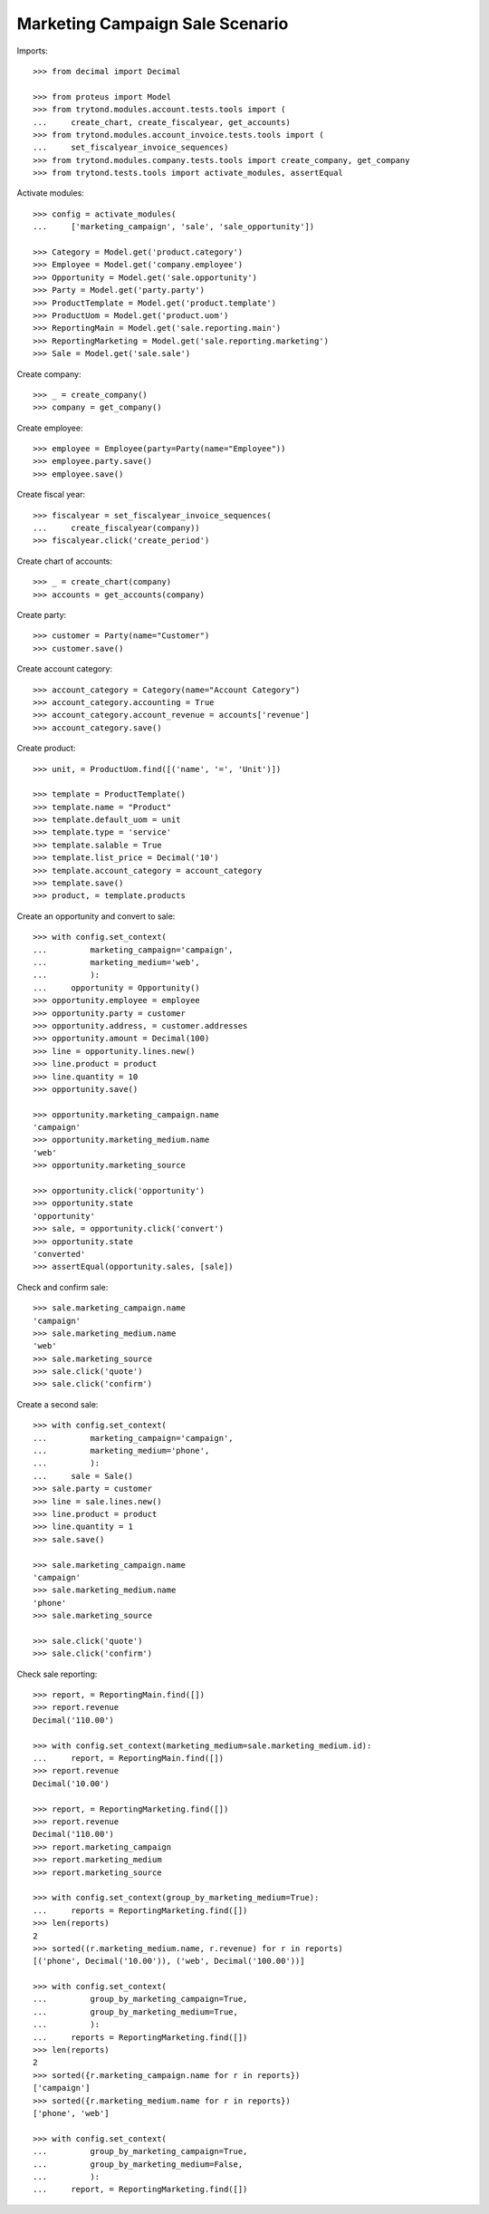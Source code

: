 ================================
Marketing Campaign Sale Scenario
================================

Imports::

    >>> from decimal import Decimal

    >>> from proteus import Model
    >>> from trytond.modules.account.tests.tools import (
    ...     create_chart, create_fiscalyear, get_accounts)
    >>> from trytond.modules.account_invoice.tests.tools import (
    ...     set_fiscalyear_invoice_sequences)
    >>> from trytond.modules.company.tests.tools import create_company, get_company
    >>> from trytond.tests.tools import activate_modules, assertEqual

Activate modules::

    >>> config = activate_modules(
    ...     ['marketing_campaign', 'sale', 'sale_opportunity'])

    >>> Category = Model.get('product.category')
    >>> Employee = Model.get('company.employee')
    >>> Opportunity = Model.get('sale.opportunity')
    >>> Party = Model.get('party.party')
    >>> ProductTemplate = Model.get('product.template')
    >>> ProductUom = Model.get('product.uom')
    >>> ReportingMain = Model.get('sale.reporting.main')
    >>> ReportingMarketing = Model.get('sale.reporting.marketing')
    >>> Sale = Model.get('sale.sale')

Create company::

    >>> _ = create_company()
    >>> company = get_company()

Create employee::

    >>> employee = Employee(party=Party(name="Employee"))
    >>> employee.party.save()
    >>> employee.save()

Create fiscal year::

    >>> fiscalyear = set_fiscalyear_invoice_sequences(
    ...     create_fiscalyear(company))
    >>> fiscalyear.click('create_period')

Create chart of accounts::

    >>> _ = create_chart(company)
    >>> accounts = get_accounts(company)

Create party::

    >>> customer = Party(name="Customer")
    >>> customer.save()

Create account category::

    >>> account_category = Category(name="Account Category")
    >>> account_category.accounting = True
    >>> account_category.account_revenue = accounts['revenue']
    >>> account_category.save()

Create product::

    >>> unit, = ProductUom.find([('name', '=', 'Unit')])

    >>> template = ProductTemplate()
    >>> template.name = "Product"
    >>> template.default_uom = unit
    >>> template.type = 'service'
    >>> template.salable = True
    >>> template.list_price = Decimal('10')
    >>> template.account_category = account_category
    >>> template.save()
    >>> product, = template.products

Create an opportunity and convert to sale::

    >>> with config.set_context(
    ...         marketing_campaign='campaign',
    ...         marketing_medium='web',
    ...         ):
    ...     opportunity = Opportunity()
    >>> opportunity.employee = employee
    >>> opportunity.party = customer
    >>> opportunity.address, = customer.addresses
    >>> opportunity.amount = Decimal(100)
    >>> line = opportunity.lines.new()
    >>> line.product = product
    >>> line.quantity = 10
    >>> opportunity.save()

    >>> opportunity.marketing_campaign.name
    'campaign'
    >>> opportunity.marketing_medium.name
    'web'
    >>> opportunity.marketing_source

    >>> opportunity.click('opportunity')
    >>> opportunity.state
    'opportunity'
    >>> sale, = opportunity.click('convert')
    >>> opportunity.state
    'converted'
    >>> assertEqual(opportunity.sales, [sale])

Check and confirm sale::

    >>> sale.marketing_campaign.name
    'campaign'
    >>> sale.marketing_medium.name
    'web'
    >>> sale.marketing_source
    >>> sale.click('quote')
    >>> sale.click('confirm')

Create a second sale::

    >>> with config.set_context(
    ...         marketing_campaign='campaign',
    ...         marketing_medium='phone',
    ...         ):
    ...     sale = Sale()
    >>> sale.party = customer
    >>> line = sale.lines.new()
    >>> line.product = product
    >>> line.quantity = 1
    >>> sale.save()

    >>> sale.marketing_campaign.name
    'campaign'
    >>> sale.marketing_medium.name
    'phone'
    >>> sale.marketing_source

    >>> sale.click('quote')
    >>> sale.click('confirm')

Check sale reporting::

    >>> report, = ReportingMain.find([])
    >>> report.revenue
    Decimal('110.00')

    >>> with config.set_context(marketing_medium=sale.marketing_medium.id):
    ...     report, = ReportingMain.find([])
    >>> report.revenue
    Decimal('10.00')

    >>> report, = ReportingMarketing.find([])
    >>> report.revenue
    Decimal('110.00')
    >>> report.marketing_campaign
    >>> report.marketing_medium
    >>> report.marketing_source

    >>> with config.set_context(group_by_marketing_medium=True):
    ...     reports = ReportingMarketing.find([])
    >>> len(reports)
    2
    >>> sorted((r.marketing_medium.name, r.revenue) for r in reports)
    [('phone', Decimal('10.00')), ('web', Decimal('100.00'))]

    >>> with config.set_context(
    ...         group_by_marketing_campaign=True,
    ...         group_by_marketing_medium=True,
    ...         ):
    ...     reports = ReportingMarketing.find([])
    >>> len(reports)
    2
    >>> sorted({r.marketing_campaign.name for r in reports})
    ['campaign']
    >>> sorted({r.marketing_medium.name for r in reports})
    ['phone', 'web']

    >>> with config.set_context(
    ...         group_by_marketing_campaign=True,
    ...         group_by_marketing_medium=False,
    ...         ):
    ...     report, = ReportingMarketing.find([])
